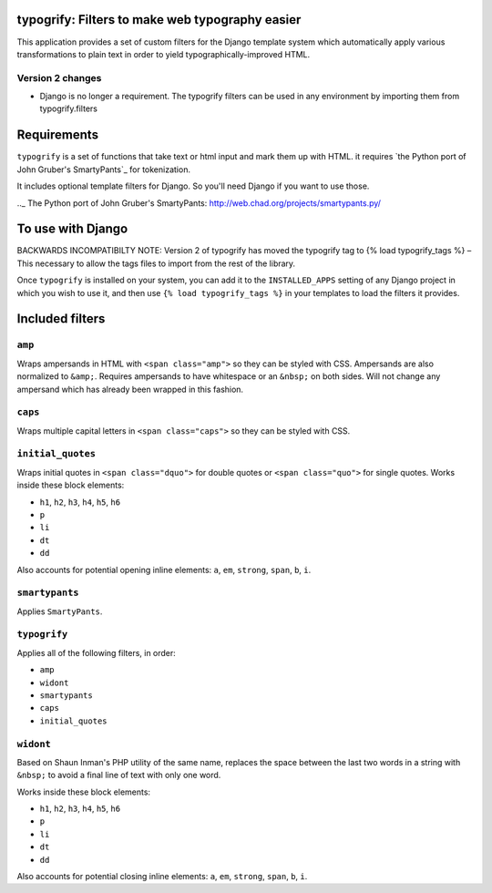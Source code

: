 typogrify: Filters to make web typography easier
================================================================


This application provides a set of custom filters for the Django
template system which automatically apply various transformations to
plain text in order to yield typographically-improved HTML.


Version 2 changes
-----------------

* Django is no longer a requirement. The typogrify filters can be used in any
  environment by importing them from typogrify.filters


Requirements
============

``typogrify`` is a set of functions that take text or html input and mark them up with HTML.
it requires `the Python port of John Gruber's SmartyPants`_ for tokenization.

It includes optional template filters for Django. So you'll need Django if you want to use those.

.._ The Python port of John Gruber's SmartyPants: http://web.chad.org/projects/smartypants.py/


To use with Django
==================

BACKWARDS INCOMPATIBILTY NOTE: Version 2 of typogrify has moved the typogrify
tag to {% load typogrify_tags %} – This necessary to allow the tags files to
import from the rest of the library.

Once ``typogrify`` is installed on your system, you can add it to the
``INSTALLED_APPS`` setting of any Django project in which you wish to
use it, and then use ``{% load typogrify_tags %}`` in your templates to
load the filters it provides.


Included filters
================

``amp``
-------

Wraps ampersands in HTML with ``<span class="amp">`` so they can be
styled with CSS. Ampersands are also normalized to ``&amp;``. Requires
ampersands to have whitespace or an ``&nbsp;`` on both sides. Will not
change any ampersand which has already been wrapped in this fashion.


``caps``
--------

Wraps multiple capital letters in ``<span class="caps">`` so they can
be styled with CSS.


``initial_quotes``
------------------

Wraps initial quotes in ``<span class="dquo">`` for double quotes or
``<span class="quo">`` for single quotes. Works inside these block
elements:

* ``h1``, ``h2``, ``h3``, ``h4``, ``h5``, ``h6``

* ``p``

* ``li``

* ``dt``

* ``dd``

Also accounts for potential opening inline elements: ``a``, ``em``,
``strong``, ``span``, ``b``, ``i``.


``smartypants``
---------------

Applies ``SmartyPants``.


``typogrify``
-------------

Applies all of the following filters, in order:

* ``amp``

* ``widont``

* ``smartypants``

* ``caps``

* ``initial_quotes``


``widont``
----------

Based on Shaun Inman's PHP utility of the same name, replaces the
space between the last two words in a string with ``&nbsp;`` to avoid
a final line of text with only one word.

Works inside these block elements:

* ``h1``, ``h2``, ``h3``, ``h4``, ``h5``, ``h6``

* ``p``

* ``li``

* ``dt``

* ``dd``

Also accounts for potential closing inline elements: ``a``, ``em``,
``strong``, ``span``, ``b``, ``i``.
